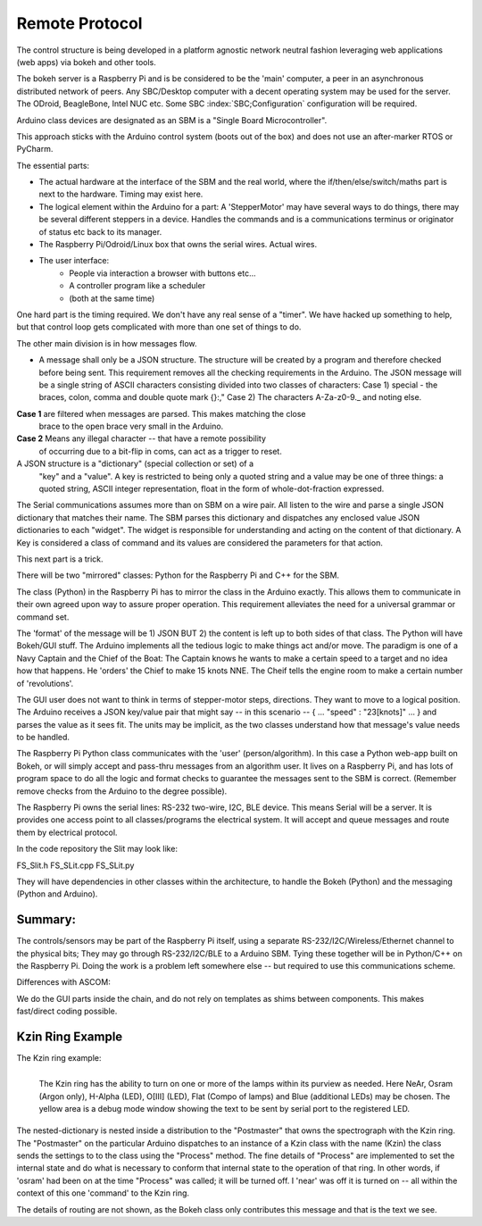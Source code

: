 Remote Protocol
===============

The control structure is being developed in a platform agnostic network
neutral fashion leveraging web applications (web apps) via bokeh and
other tools.

The bokeh server is a Raspberry Pi and is be considered to be the
'main' computer, a peer in an asynchronous distributed network of
peers. Any SBC/Desktop computer with a decent operating system may be
used for the server. The ODroid, BeagleBone, Intel NUC etc. Some SBC
:index:`SBC;Configuration` configuration will be required.

Arduino class devices are designated as an SBM is a "Single Board
Microcontroller".

This approach sticks with the Arduino control system (boots out of the
box) and does not use an after-marker RTOS or PyCharm.

The essential parts:

- The actual hardware at the interface of the SBM and the real world,
  where the if/then/else/switch/maths part is next to the
  hardware. Timing may exist here.

- The logical element within the Arduino for a part: A 'StepperMotor' may
  have several ways to do things, there may be several different steppers
  in a device. Handles the commands and is a communications terminus
  or originator of status etc back to its manager.

- The Raspberry Pi/Odroid/Linux box that owns the serial wires. Actual
  wires.

- The user interface:
     - People via interaction a browser with buttons etc...
     - A controller program like a scheduler
     - (both at the same time)

One hard part is the timing required. We don't have any real sense
of a "timer". We have hacked up something to help, but that control
loop gets complicated with more than one set of things to do.



The other main division is in how messages flow.

- A message shall only be a JSON structure. The structure will be
  created by a program and therefore checked before being sent. This
  requirement removes all the checking requirements in the
  Arduino. The JSON message will be a single string of ASCII
  characters consisting divided into two classes of characters: Case
  1) special - the braces, colon, comma and double quote mark {}:,"
  Case 2) The characters A-Za-z0-9._ and noting else.

**Case 1** are filtered when messages are parsed. This makes matching the close
     brace to the open brace very small in the Arduino.
**Case 2** Means any illegal character -- that have a remote possibility
     of occurring due to a bit-flip in coms, can act as a trigger to reset.


A JSON structure is a "dictionary" (special collection or set) of a
  "key" and a "value". A key is restricted to being only a quoted
  string and a value may be one of three things: a quoted string,
  ASCII integer representation, float in the form of
  whole-dot-fraction expressed.

The Serial communications assumes more than on SBM on a wire pair. 
All listen to the wire and parse a single JSON dictionary that matches
their name. The SBM parses this dictionary and dispatches any enclosed
value JSON dictionaries to each "widget". The widget is responsible
for understanding and acting on the content of that dictionary.
A Key is considered a class of command and its values are considered
the parameters for that action.


This next part is a trick.

There will be two "mirrored" classes: Python for the Raspberry Pi
and C++ for the SBM.

The class (Python) in the Raspberry Pi has to mirror the class in the
Arduino exactly. This allows them to communicate in their own agreed
upon way to assure proper operation. This requirement alleviates
the need for a universal grammar or command set. 

The 'format' of the message will be 1) JSON BUT 2) the content is left
up to both sides of that class.  The Python will have Bokeh/GUI
stuff. The Arduino implements all the tedious logic to make things act
and/or move. The paradigm is one of a Navy Captain and the Chief of
the Boat: The Captain knows he wants to make a certain speed to
a target and no idea how that happens. He 'orders' the Chief
to make 15 knots NNE. The Cheif tells the engine room to make
a certain number of 'revolutions'.

The GUI user does not want to think in terms of stepper-motor
steps, directions. They want to move to a logical position.
The Arduino receives a JSON key/value pair that might say --
in this scenario -- { ... "speed" : "23[knots]" ... } and
parses the value as it sees fit. The units may be implicit, as
the two classes understand how that message's value needs to
be handled.

The Raspberry Pi Python class communicates with the 'user'
(person/algorithm). In this case a Python web-app built on Bokeh, or
will simply accept and pass-thru messages from an algorithm user. It
lives on a Raspberry Pi, and has lots of program space to do all the
logic and format checks to guarantee the messages sent to the SBM is
correct.  (Remember remove checks from the Arduino to the degree
possible).

The Raspberry Pi owns the serial lines: RS-232 two-wire, I2C, BLE
device.  This means Serial will be a server. It is provides one access
point to all classes/programs the electrical system. It will accept
and queue messages and route them by electrical protocol.

In the code repository the Slit may look like:

FS_Slit.h
FS_SLit.cpp
FS_SLit.py

They will have dependencies in other classes within the architecture,
to handle the Bokeh (Python) and the messaging (Python and Arduino).

Summary:
--------

The controls/sensors may be part of the Raspberry Pi itself, using a
separate RS-232/I2C/Wireless/Ethernet channel to the physical bits;
They may go through RS-232/I2C/BLE to a Arduino SBM. Tying these
together will be in Python/C++ on the Raspberry Pi. Doing the work is a
problem left somewhere else -- but required to use this communications
scheme.

Differences with ASCOM:

We do the GUI parts inside the chain, and do not rely on templates
as shims between components. This makes fast/direct coding possible.

Kzin Ring Example
-----------------

The Kzin ring example:

.. figure:: images/KzinArduinoCommand.png
   :align: left

   The Kzin ring has the ability to turn on one or more of the lamps within its purview as needed. Here NeAr, Osram (Argon only), H-Alpha (LED), O[III] (LED), Flat (Compo of lamps) and Blue (additional LEDs) may be chosen. The yellow area is a debug mode window showing the text to be sent by serial port to the registered LED.

.. code-block: none
   :linenos:

    {"Kzin": 
       {"Process": 
          {"near": 1, "osram": 0, "halpha": 1, "oiii": 0, 
           "flat": 0, "augflat": 0}
       }
    }
    
The nested-dictionary is nested inside a distribution to the "Postmaster"
that owns the spectrograph with the Kzin ring. The "Postmaster" on the
particular Arduino dispatches to an instance of a Kzin class with
the name (Kzin) the class sends the settings to to the class using
the "Process" method. The fine details of "Process" are implemented
to set the internal state and do what is necessary to conform that internal
state to the operation of that ring. In other words, if 'osram' had been on
at the time "Process" was called; it will be turned off. I 'near' was
off it is turned on -- all within the context of this one 'command' to
the Kzin ring.

The details of routing are not shown, as the Bokeh class only contributes
this message and that is the text we see.


